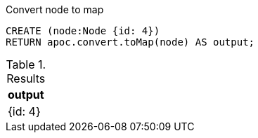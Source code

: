 .Convert node to map
[source,cypher]
----
CREATE (node:Node {id: 4})
RETURN apoc.convert.toMap(node) AS output;
----

.Results
[opts="header",cols="1"]
|===
| output
| {id: 4}
|===
